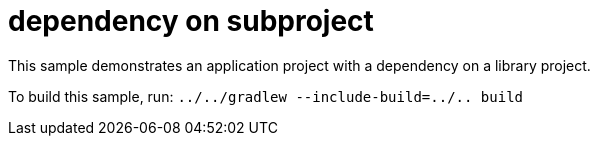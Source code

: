 = dependency on subproject

This sample demonstrates an application project with a dependency on a library project.

To build this sample, run: `../../gradlew --include-build=../.. build`